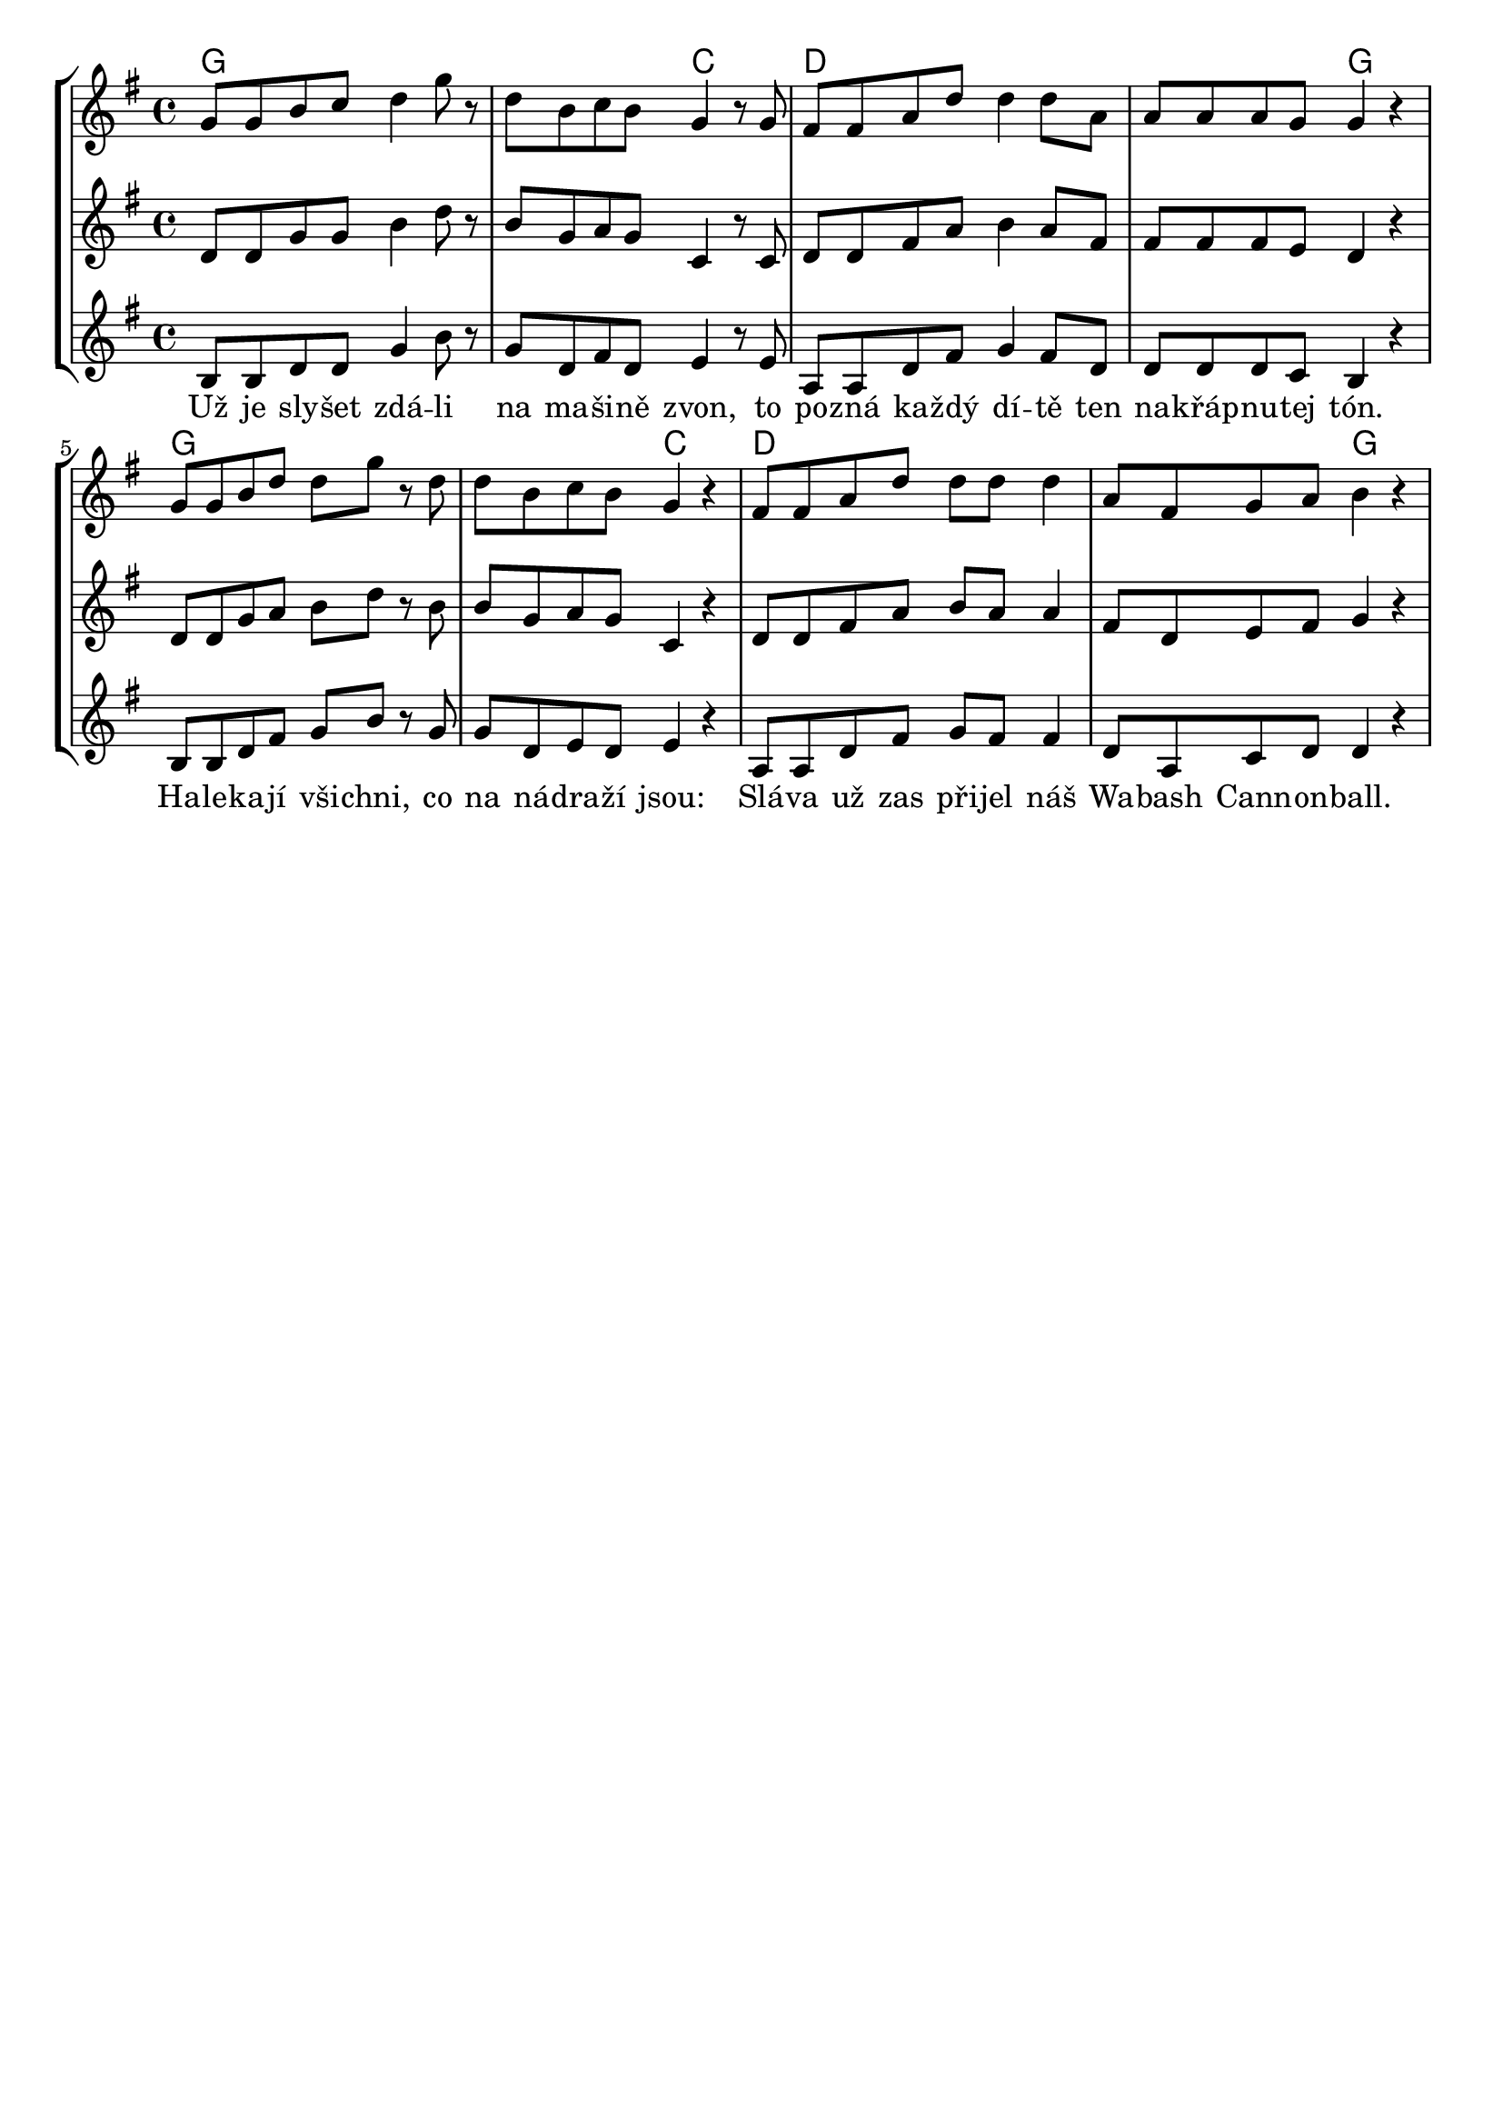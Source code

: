 % vim:ts=4:

\version "2.12.2"

\header {
		tagline = ""
}

\score {
	{
	\new StaffGroup
	<<

			<<
			\new ChordNames {
				\set chordChanges = ##t
				\chordmode {
						g1 g2 c2 d1 d2 g2
						g1 g2 c2 d1 d2 g2
				}
			}

			\new Staff = "Tenor" {

		 		\relative c'' {
				\new Voice = "Lead" {
					\key g \major
					\time 4/4
					g8 g b c d4 g8 r8
					d b c b g4 r8 g
					fis fis a d d4 d8 a
					a a a g g4 r4	

					g8 g b d d g r d
					d b c b g4 r4
					fis8 fis a d d d d4
					a8 fis g a b4 r4	

				}
				}
			}

	
			\new Staff = "Lead" {

		 		\relative c' {
				\new Voice = "Lead" {
					\key g \major
					\time 4/4
					d8 d g g b4 d8 r8
					b g a g c,4 r8 c
					d d fis a b4 a8 fis
					fis fis fis e d4 r4	

					d8 d g a b d r b
					b g a g c,4 r4
					d8 d fis a b a a4
					fis8 d e fis g4 r4	

				}
				}
			}

			\new Staff = "Bariton" {

		 		\relative c' {
				\new Voice = "Bariton" {
					\key g \major
					\time 4/4
					b8 b d d g4 b8 r8
					g d fis d e4 r8 e 
					a, a d fis g4 fis8 d
					d d d c b4 r4	

					b8 b d fis g b r g
					g d e d e4 r4
					a,8 a d fis g fis fis4
					d8 a c d d4 r4	

				}
				}
			}


			\new Lyrics \lyricsto "Lead" {
					Už je sly -- šet  zdá -- li na ma -- ši -- ně zvon, to po -- zná ka -- ždý dí -- tě ten na -- křáp -- nu -- tej tón.
					Ha -- le -- ka -- jí  vši -- chni, co na ná -- dra -- ží  jsou: Slá -- va už zas při -- jel náš Wa -- bash Cann -- on -- ball.
			}
			>>

	>>
	}

	\layout {
		indent = 0\cm

		\context {
			\Lyrics
			\override LyricSpace #'minimum-distance = #1.0
		}

	}

	\midi {}

}
